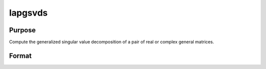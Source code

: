 
lapgsvds
==============================================

Purpose
----------------

Compute the generalized singular value decomposition of a pair of real or complex general matrices.

Format
----------------
.. function:: lapgsvds(A,  B)

    :param A: MxN real or complex matrix.
    :type A: TODO

    :param B: PxN real or complex matrix.
    :type B: TODO

    :returns: C (*Lx1 vector*), singular values for  A.

    :returns: S (*Lx1 vector*), singular values for  B.

    :returns: R (*TODO*), (K+L)x(K+L) upper triangular matrix.

